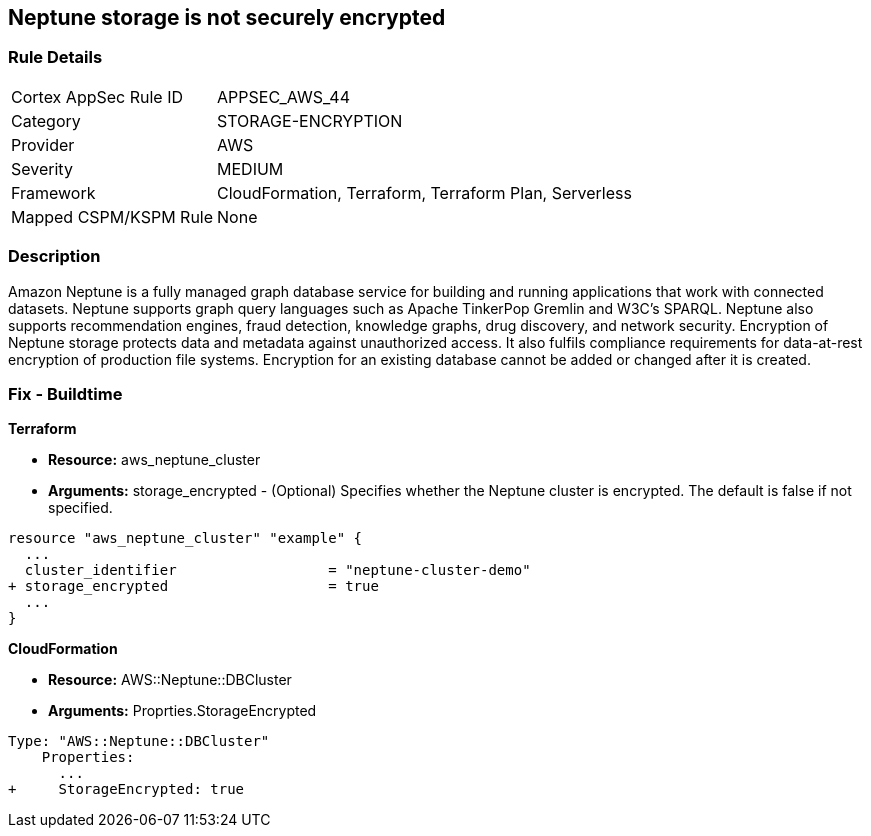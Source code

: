 == Neptune storage is not securely encrypted


=== Rule Details

[cols="1,3"]
|===
|Cortex AppSec Rule ID |APPSEC_AWS_44
|Category |STORAGE-ENCRYPTION
|Provider |AWS
|Severity |MEDIUM
|Framework |CloudFormation, Terraform, Terraform Plan, Serverless
|Mapped CSPM/KSPM Rule |None
|===


=== Description 


Amazon Neptune is a fully managed graph database service for building and running applications that work with connected datasets.
Neptune supports graph query languages such as Apache TinkerPop Gremlin and W3C's SPARQL.
Neptune also supports recommendation engines, fraud detection, knowledge graphs, drug discovery, and network security.
Encryption of Neptune storage protects data and metadata against unauthorized access.
It also fulfils compliance requirements for data-at-rest encryption of production file systems.
Encryption for an existing database cannot be added or changed after it is created.

////
=== Fix - Runtime


* AWS Console* 


To change the policy using the AWS Console, follow these steps:

. Log in to the AWS Management Console at https://console.aws.amazon.com/.

. Open the * https://console.aws.amazon.com/neptune/ [Amazon Neptune console]*.

. To start the Launch DB instance wizard, click * Launch DB Instance*.

. To customize the settings for your Neptune DB cluster, navigate to the * Specify DB details* page.

. To enable encryption for a new Neptune DB instance, navigate to the * Enable encryption* section on the Neptune console and click * Yes*.


* CLI Command* 


To creates a new Amazon Neptune DB cluster:


[source,shell]
----
{
 "  create-db-cluster
--db-cluster-identifier & lt;value>
--engine & lt;value>
--storage-encrypted true",
}
----
////

=== Fix - Buildtime


*Terraform* 


* *Resource:* aws_neptune_cluster
* *Arguments:* storage_encrypted - (Optional) Specifies whether the Neptune cluster is encrypted.
The default is false if not specified.


[source,go]
----
resource "aws_neptune_cluster" "example" {
  ...
  cluster_identifier                  = "neptune-cluster-demo"
+ storage_encrypted                   = true
  ...
}
----


*CloudFormation* 


* *Resource:* AWS::Neptune::DBCluster
* *Arguments:* Proprties.StorageEncrypted


[source,yaml]
----
Type: "AWS::Neptune::DBCluster"
    Properties:
      ...
+     StorageEncrypted: true
----
